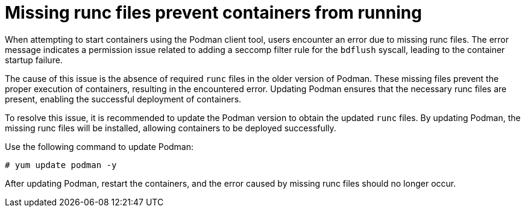 :_content-type: PROCEDURE
[id="missing-runc-files"]
= Missing runc files prevent containers from running

When attempting to start containers using the Podman client tool, users encounter an error due to missing runc files. The error message indicates a permission issue related to adding a seccomp filter rule for the `bdflush` syscall, leading to the container startup failure.

The cause of this issue is the absence of required `runc` files in the older version of Podman. These missing files prevent the proper execution of containers, resulting in the encountered error. Updating Podman ensures that the necessary runc files are present, enabling the successful deployment of containers.

To resolve this issue, it is recommended to update the Podman version to obtain the updated `runc` files. By updating Podman, the missing runc files will be installed, allowing containers to be deployed successfully.

Use the following command to update Podman:
[source,terminal]
----
# yum update podman -y
----

After updating Podman, restart the containers, and the error caused by missing runc files should no longer occur.